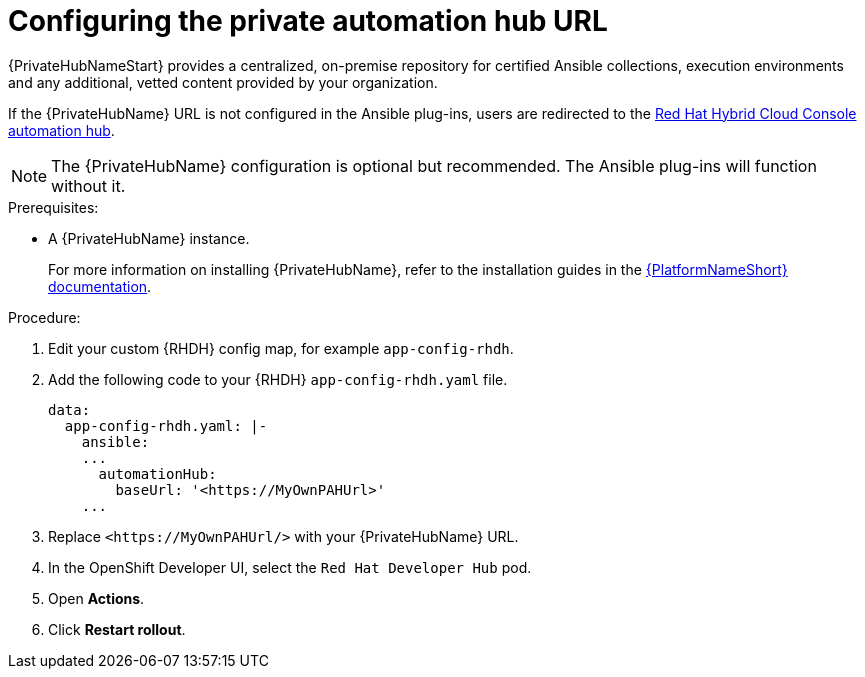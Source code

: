 :_mod-docs-content-type: PROCEDURE

[id="rhdh-configure-pah-url_{context}"]
= Configuring the private automation hub URL

{PrivateHubNameStart} provides a centralized, on-premise repository for certified Ansible collections, execution environments and any additional, vetted content provided by your organization.

If the {PrivateHubName} URL is not configured in the Ansible plug-ins, users are redirected to the
link:https://console.redhat.com/ansible/automation-hub[Red Hat Hybrid Cloud Console automation hub].

[NOTE]
====
The {PrivateHubName} configuration is optional but recommended.
The Ansible plug-ins will function without it.
====

.Prerequisites: 
* A {PrivateHubName} instance.
+
For more information on installing {PrivateHubName}, refer to the installation guides in the
link:{BaseURL}/red_hat_ansible_automation_platform/{PlatformVers}[{PlatformNameShort} documentation].

.Procedure:

. Edit your custom {RHDH} config map, for example `app-config-rhdh`.
. Add the following code to your {RHDH} `app-config-rhdh.yaml` file. 
+
----
data:
  app-config-rhdh.yaml: |-
    ansible:
    ...
      automationHub:
        baseUrl: '<https://MyOwnPAHUrl>'
    ...

----
. Replace `<\https://MyOwnPAHUrl/>`  with your {PrivateHubName} URL.
. In the OpenShift Developer UI, select the `Red Hat Developer Hub` pod.
. Open *Actions*.
. Click *Restart rollout*.

